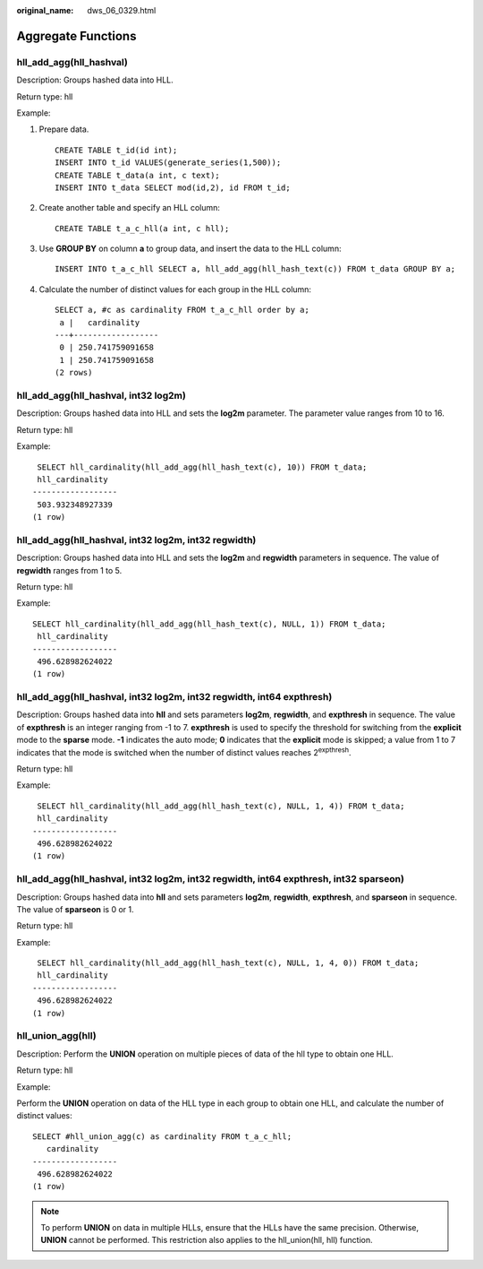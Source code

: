 :original_name: dws_06_0329.html

.. _dws_06_0329:

Aggregate Functions
===================

hll_add_agg(hll_hashval)
------------------------

Description: Groups hashed data into HLL.

Return type: hll

Example:

#. Prepare data.

   ::

      CREATE TABLE t_id(id int);
      INSERT INTO t_id VALUES(generate_series(1,500));
      CREATE TABLE t_data(a int, c text);
      INSERT INTO t_data SELECT mod(id,2), id FROM t_id;

#. Create another table and specify an HLL column:

   ::

      CREATE TABLE t_a_c_hll(a int, c hll);

#. Use **GROUP BY** on column **a** to group data, and insert the data to the HLL column:

   ::

      INSERT INTO t_a_c_hll SELECT a, hll_add_agg(hll_hash_text(c)) FROM t_data GROUP BY a;

#. Calculate the number of distinct values for each group in the HLL column:

   ::

      SELECT a, #c as cardinality FROM t_a_c_hll order by a;
       a |   cardinality
      ---+------------------
       0 | 250.741759091658
       1 | 250.741759091658
      (2 rows)

hll_add_agg(hll_hashval, int32 log2m)
-------------------------------------

Description: Groups hashed data into HLL and sets the **log2m** parameter. The parameter value ranges from 10 to 16.

Return type: hll

Example:

::

    SELECT hll_cardinality(hll_add_agg(hll_hash_text(c), 10)) FROM t_data;
    hll_cardinality
   ------------------
    503.932348927339
   (1 row)

hll_add_agg(hll_hashval, int32 log2m, int32 regwidth)
-----------------------------------------------------

Description: Groups hashed data into HLL and sets the **log2m** and **regwidth** parameters in sequence. The value of **regwidth** ranges from 1 to 5.

Return type: hll

Example:

::

   SELECT hll_cardinality(hll_add_agg(hll_hash_text(c), NULL, 1)) FROM t_data;
    hll_cardinality
   ------------------
    496.628982624022
   (1 row)

hll_add_agg(hll_hashval, int32 log2m, int32 regwidth, int64 expthresh)
----------------------------------------------------------------------

Description: Groups hashed data into **hll** and sets parameters **log2m**, **regwidth**, and **expthresh** in sequence. The value of **expthresh** is an integer ranging from -1 to 7. **expthresh** is used to specify the threshold for switching from the **explicit** mode to the **sparse** mode. **-1** indicates the auto mode; **0** indicates that the **explicit** mode is skipped; a value from 1 to 7 indicates that the mode is switched when the number of distinct values reaches 2\ :sup:`expthresh`.

Return type: hll

Example:

::

    SELECT hll_cardinality(hll_add_agg(hll_hash_text(c), NULL, 1, 4)) FROM t_data;
    hll_cardinality
   ------------------
    496.628982624022
   (1 row)

hll_add_agg(hll_hashval, int32 log2m, int32 regwidth, int64 expthresh, int32 sparseon)
--------------------------------------------------------------------------------------

Description: Groups hashed data into **hll** and sets parameters **log2m**, **regwidth**, **expthresh**, and **sparseon** in sequence. The value of **sparseon** is 0 or 1.

Return type: hll

Example:

::

    SELECT hll_cardinality(hll_add_agg(hll_hash_text(c), NULL, 1, 4, 0)) FROM t_data;
    hll_cardinality
   ------------------
    496.628982624022
   (1 row)

hll_union_agg(hll)
------------------

Description: Perform the **UNION** operation on multiple pieces of data of the hll type to obtain one HLL.

Return type: hll

Example:

Perform the **UNION** operation on data of the HLL type in each group to obtain one HLL, and calculate the number of distinct values:

::

   SELECT #hll_union_agg(c) as cardinality FROM t_a_c_hll;
      cardinality
   ------------------
    496.628982624022
   (1 row)

.. note::

   To perform **UNION** on data in multiple HLLs, ensure that the HLLs have the same precision. Otherwise, **UNION** cannot be performed. This restriction also applies to the hll_union(hll, hll) function.
